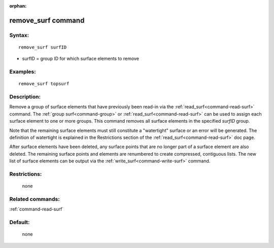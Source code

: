 :orphan:

.. index:: remove_surf



.. _command-remove-surf:

###################
remove_surf command
###################


*******
Syntax:
*******

::

   remove_surf surfID 

-  surfID = group ID for which surface elements to remove

*********
Examples:
*********

::

   remove_surf topsurf 

************
Description:
************

Remove a group of surface elements that have previously been read-in via
the :ref:`read_surf<command-read-surf>` command. The :ref:`group surf<command-group>` or :ref:`read_surf<command-read-surf>` can be used to
assign each surface element to one or more groups. This command removes
all surface elements in the specified *surfID* group.

Note that the remaining surface elements must still constitute a
"watertight" surface or an error will be generated. The definition of
watertight is explained in the Restrictions section of the
:ref:`read_surf<command-read-surf>` doc page.

After surface elements have been deleted, any surface points that are no
longer part of a surface element are also deleted. The remaining surface
points and elements are renumbered to create compressed, contiguous
lists. The new list of surface elements can be output via the
:ref:`write_surf<command-write-surf>` command.

*************
Restrictions:
*************
 none

*****************
Related commands:
*****************

:ref:`command-read-surf`

********
Default:
********
 none
